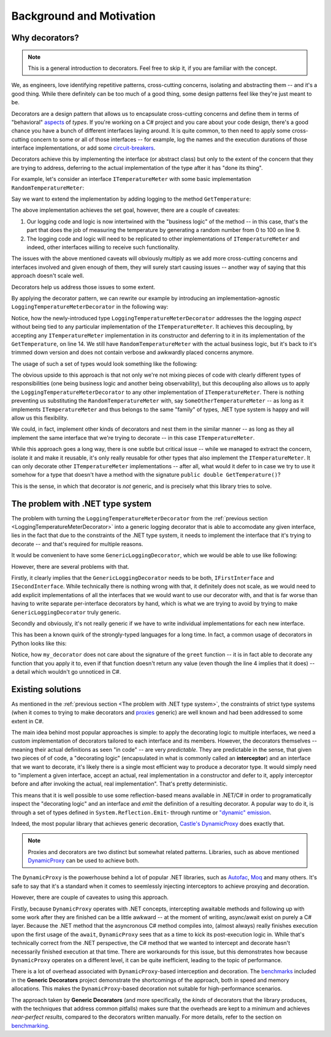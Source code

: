Background and Motivation
=========================

Why decorators?
---------------

.. note::

   This is a general introduction to decorators. Feel free to skip it, if you are familiar with the concept.

We, as engineers, love identifying repetitive patterns, cross-cutting concerns, isolating and abstracting them -- and it's a good thing.
While there definitely can be too much of a good thing, some design patterns feel like they're just meant to be.

Decorators are a design pattern that allows us to encapsulate cross-cutting concerns and define them in terms of "behavioral" `aspects <https://en.wikipedia.org/wiki/Aspect-oriented_programming>`_
of *types*. If you're working on a C# project and you care about your code design, there's a good chance you have a bunch of different interfaces laying around.
It is quite common, to then need to apply some cross-cutting concern to some or all of those interfaces -- for example, log the names and the execution durations
of those interface implementations, or add some `circuit-breakers <https://learn.microsoft.com/en-us/azure/architecture/patterns/circuit-breaker>`_.

Decorators achieve this by implementing the interface (or abstract class) but only to the extent of the concern that they are trying to address, deferring to the
actual implementation of the type after it has "done its thing".

For example, let's consider an interface ``ITemperatureMeter`` with some basic implementation ``RandomTemperatureMeter``:

.. sourcecode:: csharp
    :linenos:

    interface ITemperatureMeter
    {
        double GetTemperature();
    }

    class RandomTemperatureMeter : ITemperatureMeter
    {
        public double GetTemperature()
        {
            var t = Random.Shared.NextDouble() * 100;

            return t;
        }
    }


Say we want to extend the implementation by adding logging to the method ``GetTemperature``:

.. sourcecode:: csharp
    :linenos:
    
    class RandomTemperatureMeter : ITemperatureMeter
    {
        public double GetTemperature()
        {
            Console.WriteLine($"Starting to get temperature at {DateTime.UtcNow.Ticks}");
            
            var t = Random.Shared.NextDouble() * 100;
            
            Console.WriteLine($"Finished getting temperature at {DateTime.UtcNow.Ticks}");
            
            return t;
        }
    }

The above implementation achieves the set goal, however, there are a couple of caveates:

#. Our logging code and logic is now intertwined with the "business logic" of the method -- in this case, that's the part that does the job of measuring the temperature by generating
   a random number from 0 to 100 on line 9.
#. The logging code and logic will need to be replicated to other implementations of ``ITemperatureMeter`` and indeed, other interfaces willing to receive such functionality.

The issues with the above mentioned caveats will obviously multiply as we add more cross-cutting concerns and interfaces involved and given enough of them, they will
surely start causing issues -- another way of saying that this approach doesn't scale well.

Decorators help us address those issues to some extent.

By applying the decorator pattern, we can rewrite our example by introducing an implementation-agnostic ``LoggingTemperatureMeterDecorator`` in the following way:

.. _LoggingTemperatureMeterDecorator:
.. sourcecode:: csharp
    :linenos:

    class LoggingTemperatureMeterDecorator : ITemperatureMeter
    {
        private readonly ITemperatureMeter _internalImplementation;

        public LoggingTemperatureMeterDecorator(ITemperatureMeter internalImplementation)
        {
            _internalImplementation = internalImplementation;
        }

        public double GetTemperature()
        {
            Console.WriteLine($"Starting to get temperature at {DateTime.UtcNow.Ticks}");
            
            var t = _internalImplementation.GetTemperature();
            
            Console.WriteLine($"Finished getting temperature at {DateTime.UtcNow.Ticks}");
            
            return t;
        }
    }

    class RandomTemperatureMeter : ITemperatureMeter
    {
        public double GetTemperature()
        {
            var t = Random.Shared.NextDouble() * 100;
            
            return t;
        }
    }

Notice, how the newly-introduced type ``LoggingTemperatureMeterDecorator`` addresses the the logging *aspect* without being tied to any particular implementation of the ``ITemperatureMeter``.
It achieves this decoupling, by accepting any ``ITemperatureMeter`` implementation in its constructor and deferring to it in its implementation of the ``GetTemperature``, on line 14.
We still have ``RandomTemperatureMeter`` with the actual business logic, but it's back to it's trimmed down version and does not contain verbose and awkwardly placed concerns anymore.

The usage of such a set of types would look something like the following:

.. sourcecode:: csharp
    :linenos:

    ITemperatureMeter internalImplementation = new RandomTemperatureMeter();
    ITemperatureMeter temperatureMeter = new LoggingTemperatureMeterDecorator(internalImplementation);

    var temperature = temperatureMeter.GetTemperature();

    Console.WriteLine($"Temperature: {temperature}°C");

The obvious upside to this approach is that not only we're not mixing pieces of code with clearly different types of responsibilities (one being business logic and another being observability),
but this decoupling also allows us to apply the  ``LoggingTemperatureMeterDecorator`` to any other implementation of ``ITemperatureMeter``. There is nothing preventing us substituting the
``RandomTemperatureMeter`` with, say ``SomeOtherTemperatureMeter`` -- as long as it implements ``ITemperatureMeter`` and thus belongs to the same "family" of types, .NET type system is happy
and will allow us this flexibility.

We could, in fact, implement other kinds of decorators and nest them in the similar manner -- as long as they all implement the same interface that we're trying to decorate -- in this case ``ITemperatureMeter``.

While this approach goes a long way, there is one subtle but critical issue -- while we managed to extract the concern, isolate it and make it reusable, it's only really reusable for other types that also
implement the ``ITemperatureMeter``. It can only decorate other ``ITemperatureMeter`` implementations -- after all, what would it defer to in case we try to use it somehow for a type that doesn't have
a method with the signature ``public double GetTemperature()``?

This is the sense, in which that decorator is *not* generic, and is precisely what this library tries to solve.

The problem with .NET type system
---------------------------------

The problem with turning the ``LoggingTemperatureMeterDecorator`` from the :ref:`previous section <LoggingTemperatureMeterDecorator>` into a generic logging decorator that is able to accomodate
any given interface, lies in the fact that due to the constraints of the .NET type system, it needs to implement the interface that it's trying to decorate -- and that's required for multiple reasons.

It would be convenient to have some ``GenericLoggingDecorator``, which we would be able to use like following:

.. sourcecode:: csharp
    :linenos:

    IFirstInterface first = new GenericLoggingDecorator(new FirstImplementation());

    ISecondInterface second = new GenericLoggingDecorator(new SecondImplementation());

However, there are several problems with that.

Firstly, it clearly implies that the ``GenericLoggingDecorator`` needs to be both, ``IFirstInterface`` and ``ISecondInterface``. While technically there is nothing wrong with that, it definitely
does not scale, as we would need to add explicit implementations of all the interfaces that we would want to use our decorator with, and that is far worse than having to write separate per-interface
decorators by hand, which is what we are trying to avoid by trying to make ``GenericLoggingDecorator`` truly generic.

Secondly and obviously, it's not really generic if we have to write individual implementations for each new interface.

This has been a known quirk of the strongly-typed languages for a long time. In fact, a common usage of decorators in Python looks like this:

.. sourcecode:: python
    :linenos:

    def my_decorator(func):
        def wrapper(*args, **kwargs):
            print("Before call")
            result = func(*args, **kwargs)  # Call the original function
            print("After call")
            return result
        return wrapper

    @my_decorator
    def greet(name):
        print(f"Hello, {name}!")

    greet("Alice")

Notice, how ``my_decorator`` does not care about the signature of the ``greet`` function -- it is in fact able to decorate any function that you apply it to, even if that function doesn't
return any value (even though the line 4 implies that it does) -- a detail which wouldn't go unnoticed in C#.


Existing solutions
------------------

As mentioned in the :ref:`previous section <The problem with .NET type system>`, the constraints of strict type systems (when it comes to trying to make decorators and
`proxies <https://refactoring.guru/design-patterns/proxy>`_ generic) are well known and had been addressed to some extent in C#.

The main idea behind most popular approaches is simple: to apply the decorating logic to multiple interfaces, we need a custom implementation of decorators tailored to each
interface and its members. However, the decorators themselves -- meaning their actual definitions as seen "in code" -- are very *predictable*. They are predictable in the sense, that
given two pieces of of code, a "decorating logic" (encapsulated in what is commonly called an **interceptor**) and an interface that we want to decorate, it's likely there is a single
most efficient way to produce a decorator type. It would simply need to "implement a given interface, accept an actual, real implementation in a constructor and defer to it, apply
interceptor before and after invoking the actual, real implementation". That's pretty deterministic.

This means that it is well possible to use some reflection-based means available in .NET/C# in order to programatically inspect the "decorating logic" and an interface and *emit* the definition
of a resulting decorator. A popular way to do it, is through a set of types defined in ``System.Reflection.Emit``- through runtime or
`"dynamic" emission <https://learn.microsoft.com/en-us/dotnet/fundamentals/reflection/emitting-dynamic-methods-and-assemblies>`_.

Indeed, the most popular library that achieves generic decoration, `Castle's DynamicProxy <https://www.castleproject.org/projects/dynamicproxy/>`_ does exactly that.

.. note::

   Proxies and decorators are two distinct but somewhat related patterns. Libraries, such as above mentioned `DynamicProxy <https://www.castleproject.org/projects/dynamicproxy/>`_ can be used to achieve both.

The ``DynamicProxy`` is the powerhouse behind a lot of popular .NET libraries, such as `Autofac <https://autofac.readthedocs.io/en/latest/advanced/interceptors.html>`_,
`Moq <https://github.com/devlooped/moq?tab=readme-ov-file#who>`_ and many others. It's safe to say that it's a standard when it comes to seemlessly injecting interceptors to achieve proxying and decoration.

However, there are couple of caveates to using this approach.

Firstly, because ``DynamicProxy`` operates with .NET concepts, intercepting awaitable methods and following up with some work after they are finished can be a little awkward -- at the moment of writing,
async/await exist on purely a C# layer. Because the .NET method that the asyncronous C# method compiles into, (almost always) really finishes execution upon the first usage of the ``await``, ``DynamicProxy``
sees that as a time to kick its post-execution logic in. While that's technically correct from the .NET perspective, the C# method that we wanted to intercept and decorate hasn't necessarily finished
execution at that time. There are workarounds for this issue, but this demonstrates how because ``DynamicProxy`` operates on a different level, it can be quite inefficient, leading to the topic of performance.

There is a lot of overhead associated with ``DynamicProxy``-based interception and decoration. The `benchmarks <TBA>`_ included in the **Generic Decorators** project demonstrate the shortcomings of the approach,
both in speed and memory allocations. This makes the ``DynamicProxy``-based decoration not suitable for high-performance scenarios.

The approach taken by **Generic Decorators** (and more specifically, the *kinds* of decorators that the library produces, with the techniques that address common pitfalls) makes sure that the overheads are kept
to a minimum and achieves *near-perfect results*, compared to the decorators written manually. For more details, refer to the section on `benchmarking <tba>`_.